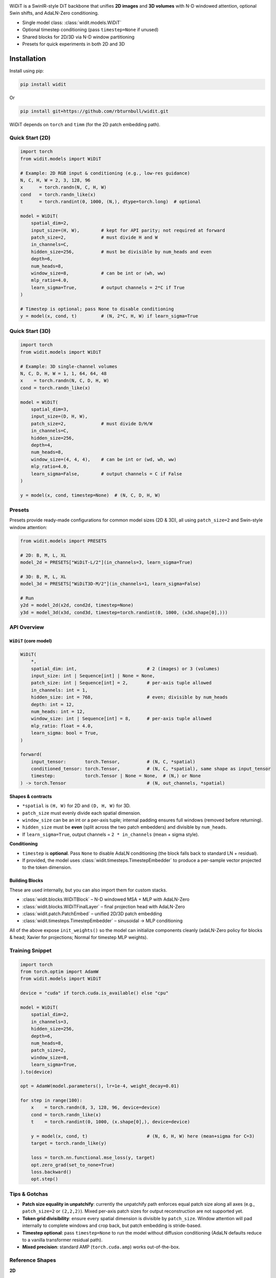 
.. image:: https://rbturnbull.github.io/WiDiT/_images/WiDiT-Banner.png
   :alt: WiDiT banner
   :align: center

.. start-badges

|pypi badge| |testing badge| |coverage badge| |docs badge| |black badge|

.. |pypi badge| image:: https://img.shields.io/pypi/v/widit.svg?color=blue
    :target: https://pypi.org/project/widit/

.. |testing badge| image:: https://github.com/rbturnbull/widit/actions/workflows/testing.yml/badge.svg
    :target: https://github.com/rbturnbull/widit/actions

.. |docs badge| image:: https://github.com/rbturnbull/widit/actions/workflows/docs.yml/badge.svg
    :target: https://rbturnbull.github.io/widit
    
.. |black badge| image:: https://img.shields.io/badge/code%20style-black-000000.svg
    :target: https://github.com/psf/black
    
.. |coverage badge| image:: https://img.shields.io/endpoint?url=https://gist.githubusercontent.com/rbturnbull/f68582048631310754cc9719e4fc7cf9/raw/coverage-badge.json
    :target: https://rbturnbull.github.io/widit/coverage/

    
.. end-badges

.. start-quickstart


WiDiT is a SwinIR-style DiT backbone that unifies **2D images** and **3D volumes**
with N-D windowed attention, optional Swin shifts, and AdaLN-Zero conditioning.

- Single model class: :class:`widit.models.WiDiT`
- Optional timestep conditioning (pass ``timestep=None`` if unused)
- Shared blocks for 2D/3D via N-D window partitioning
- Presets for quick experiments in both 2D and 3D

Installation
==================================

Install using pip:

.. code-block:: bash

    pip install widit

Or

.. code-block:: bash

    pip install git+https://github.com/rbturnbull/widit.git

WiDiT depends on ``torch`` and ``timm`` (for the 2D patch embedding path).


Quick Start (2D)
----------------

.. code-block:: python

   import torch
   from widit.models import WiDiT

   # Example: 2D RGB input & conditioning (e.g., low-res guidance)
   N, C, H, W = 2, 3, 128, 96
   x      = torch.randn(N, C, H, W)
   cond   = torch.randn_like(x)
   t      = torch.randint(0, 1000, (N,), dtype=torch.long)  # optional

   model = WiDiT(
       spatial_dim=2,
       input_size=(H, W),        # kept for API parity; not required at forward
       patch_size=2,             # must divide H and W
       in_channels=C,
       hidden_size=256,          # must be divisible by num_heads and even
       depth=6,
       num_heads=8,
       window_size=8,            # can be int or (wh, ww)
       mlp_ratio=4.0,
       learn_sigma=True,         # output channels = 2*C if True
   )

   # Timestep is optional; pass None to disable conditioning
   y = model(x, cond, t)         # (N, 2*C, H, W) if learn_sigma=True


Quick Start (3D)
----------------

.. code-block:: python

   import torch
   from widit.models import WiDiT

   # Example: 3D single-channel volumes
   N, C, D, H, W = 1, 1, 64, 64, 48
   x    = torch.randn(N, C, D, H, W)
   cond = torch.randn_like(x)

   model = WiDiT(
       spatial_dim=3,
       input_size=(D, H, W),
       patch_size=2,             # must divide D/H/W
       in_channels=C,
       hidden_size=256,
       depth=4,
       num_heads=8,
       window_size=(4, 4, 4),    # can be int or (wd, wh, ww)
       mlp_ratio=4.0,
       learn_sigma=False,        # output channels = C if False
   )

   y = model(x, cond, timestep=None)  # (N, C, D, H, W)


Presets
-------

Presets provide ready-made configurations for common model sizes (2D & 3D), all
using ``patch_size=2`` and Swin-style window attention:

.. code-block:: python

   from widit.models import PRESETS

   # 2D: B, M, L, XL
   model_2d = PRESETS["WiDiT-L/2"](in_channels=3, learn_sigma=True)

   # 3D: B, M, L, XL
   model_3d = PRESETS["WiDiT3D-M/2"](in_channels=1, learn_sigma=False)

   # Run
   y2d = model_2d(x2d, cond2d, timestep=None)
   y3d = model_3d(x3d, cond3d, timestep=torch.randint(0, 1000, (x3d.shape[0],)))


API Overview
------------

``WiDiT`` (core model)
~~~~~~~~~~~~~~~~~~~~~~

.. code-block:: python

   WiDiT(
       *,
       spatial_dim: int,                          # 2 (images) or 3 (volumes)
       input_size: int | Sequence[int] | None = None,
       patch_size: int | Sequence[int] = 2,       # per-axis tuple allowed
       in_channels: int = 1,
       hidden_size: int = 768,                    # even; divisible by num_heads
       depth: int = 12,
       num_heads: int = 12,
       window_size: int | Sequence[int] = 8,      # per-axis tuple allowed
       mlp_ratio: float = 4.0,
       learn_sigma: bool = True,
   )

   forward(
       input_tensor:       torch.Tensor,          # (N, C, *spatial)
       conditioned_tensor: torch.Tensor,          # (N, C, *spatial), same shape as input_tensor
       timestep:           torch.Tensor | None = None,  # (N,) or None
   ) -> torch.Tensor                              # (N, out_channels, *spatial)

**Shapes & contracts**

- ``*spatial`` is ``(H, W)`` for 2D and ``(D, H, W)`` for 3D.
- ``patch_size`` must evenly divide each spatial dimension.
- ``window_size`` can be an int or a per-axis tuple; internal padding ensures
  full windows (removed before returning).
- ``hidden_size`` must be **even** (split across the two patch embedders) and divisible by ``num_heads``.
- If ``learn_sigma=True``, output channels = ``2 * in_channels`` (mean + sigma style).

**Conditioning**

- ``timestep`` is **optional**. Pass ``None`` to disable AdaLN conditioning (the
  block falls back to standard LN + residual).
- If provided, the model uses :class:`widit.timesteps.TimestepEmbedder` to produce
  a per-sample vector projected to the token dimension.


Building Blocks
~~~~~~~~~~~~~~~

These are used internally, but you can also import them for custom stacks.

- :class:`widit.blocks.WiDiTBlock` – N-D windowed MSA + MLP with AdaLN-Zero
- :class:`widit.blocks.WiDiTFinalLayer` – final projection head with AdaLN-Zero
- :class:`widit.patch.PatchEmbed` – unified 2D/3D patch embedding
- :class:`widit.timesteps.TimestepEmbedder` – sinusoidal → MLP conditioning

All of the above expose ``init_weights()`` so the model can initialize components
cleanly (adaLN-Zero policy for blocks & head; Xavier for projections; Normal for
timestep MLP weights).


Training Snippet
----------------

.. code-block:: python

   import torch
   from torch.optim import AdamW
   from widit.models import WiDiT

   device = "cuda" if torch.cuda.is_available() else "cpu"

   model = WiDiT(
       spatial_dim=2,
       in_channels=3,
       hidden_size=256,
       depth=6,
       num_heads=8,
       patch_size=2,
       window_size=8,
       learn_sigma=True,
   ).to(device)

   opt = AdamW(model.parameters(), lr=1e-4, weight_decay=0.01)

   for step in range(100):
       x    = torch.randn(8, 3, 128, 96, device=device)
       cond = torch.randn_like(x)
       t    = torch.randint(0, 1000, (x.shape[0],), device=device)

       y = model(x, cond, t)                      # (N, 6, H, W) here (mean+sigma for C=3)
       target = torch.randn_like(y)

       loss = torch.nn.functional.mse_loss(y, target)
       opt.zero_grad(set_to_none=True)
       loss.backward()
       opt.step()


Tips & Gotchas
--------------

- **Patch size equality in unpatchify**: currently the unpatchify path enforces
  equal patch size along all axes (e.g., ``patch_size=2`` or ``(2,2,2)``). Mixed
  per-axis patch sizes for output reconstruction are not supported yet.
- **Token grid divisibility**: ensure every spatial dimension is divisible by
  ``patch_size``. Window attention will pad internally to complete windows and
  crop back, but patch embedding is stride-based.
- **Timestep optional**: pass ``timestep=None`` to run the model without diffusion
  conditioning (AdaLN defaults reduce to a vanilla transformer residual path).
- **Mixed precision**: standard AMP (``torch.cuda.amp``) works out-of-the-box.


Reference Shapes
----------------

**2D**

- Input:  ``(N, C, H, W)``
- Output: ``(N, 2*C, H, W)`` if ``learn_sigma=True``, else ``(N, C, H, W)``

**3D**

- Input:  ``(N, C, D, H, W)``
- Output: ``(N, 2*C, D, H, W)`` if ``learn_sigma=True``, else ``(N, C, D, H, W)``


.. end-quickstart


Credits
==================================

.. start-credits

`Robert Turnbull <https://robturnbull.com>`_ - Melbourne Data Analytics Platform (MDAP), The University of Melbourne

.. end-credits

